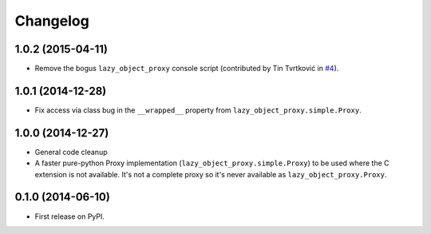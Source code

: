 
Changelog
=========

1.0.2 (2015-04-11)
------------------

* Remove the bogus ``lazy_object_proxy`` console script (contributed by Tin Tvrtković in `#4 <https://github.com/ionelmc/python-lazy-object-proxy/pull/4>`_).

1.0.1 (2014-12-28)
------------------

* Fix access via class bug in the ``__wrapped__`` property from ``lazy_object_proxy.simple.Proxy``.

1.0.0 (2014-12-27)
------------------

* General code cleanup
* A faster pure-python Proxy implementation (``lazy_object_proxy.simple.Proxy``) to be used where the C extension is not available. It's not
  a complete proxy so it's never available as ``lazy_object_proxy.Proxy``.

0.1.0 (2014-06-10)
------------------

* First release on PyPI.
